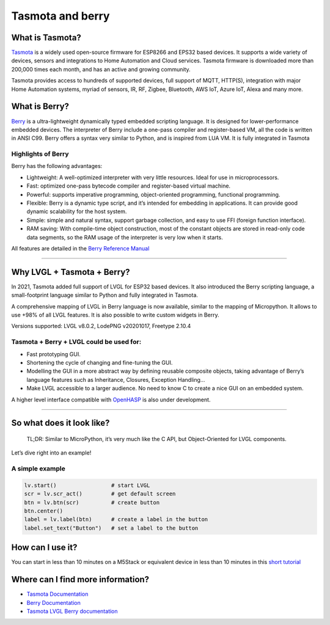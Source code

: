 =================
Tasmota and berry
=================

What is Tasmota?
----------------

`Tasmota <https://github.com/arendst/Tasmota>`__ is a widely used
open-source firmware for ESP8266 and EPS32 based devices. It supports a
wide variety of devices, sensors and integrations to Home Automation and
Cloud services. Tasmota firmware is downloaded more than 200,000 times
each month, and has an active and growing community.

Tasmota provides access to hundreds of supported devices, full support
of MQTT, HTTP(S), integration with major Home Automation systems, myriad
of sensors, IR, RF, Zigbee, Bluetooth, AWS IoT, Azure IoT, Alexa and
many more.

What is Berry?
--------------

`Berry <https://github.com/berry-lang/berry>`__ is a ultra-lightweight
dynamically typed embedded scripting language. It is designed for
lower-performance embedded devices. The interpreter of Berry include a
one-pass compiler and register-based VM, all the code is written in ANSI
C99. Berry offers a syntax very similar to Python, and is inspired from
LUA VM. It is fully integrated in Tasmota

Highlights of Berry
~~~~~~~~~~~~~~~~~~~

Berry has the following advantages:

-  Lightweight: A well-optimized interpreter with very little resources.
   Ideal for use in microprocessors.
-  Fast: optimized one-pass bytecode compiler and register-based virtual
   machine.
-  Powerful: supports imperative programming, object-oriented
   programming, functional programming.
-  Flexible: Berry is a dynamic type script, and it’s intended for
   embedding in applications. It can provide good dynamic scalability
   for the host system.
-  Simple: simple and natural syntax, support garbage collection, and
   easy to use FFI (foreign function interface).
-  RAM saving: With compile-time object construction, most of the
   constant objects are stored in read-only code data segments, so the
   RAM usage of the interpreter is very low when it starts.

All features are detailed in the `Berry Reference
Manual <https://github.com/berry-lang/berry/wiki/Reference>`__

--------------

Why LVGL + Tasmota + Berry?
---------------------------

In 2021, Tasmota added full support of LVGL for ESP32 based devices. It
also introduced the Berry scripting language, a small-footprint language
similar to Python and fully integrated in Tasmota.

A comprehensive mapping of LVGL in Berry language is now available,
similar to the mapping of Micropython. It allows to use +98% of all LVGL
features. It is also possible to write custom widgets in Berry.

Versions supported: LVGL v8.0.2, LodePNG v20201017, Freetype 2.10.4

Tasmota + Berry + LVGL could be used for:
~~~~~~~~~~~~~~~~~~~~~~~~~~~~~~~~~~~~~~~~~

-  Fast prototyping GUI.
-  Shortening the cycle of changing and fine-tuning the GUI.
-  Modelling the GUI in a more abstract way by defining reusable
   composite objects, taking advantage of Berry’s language features such
   as Inheritance, Closures, Exception Handling…
-  Make LVGL accessible to a larger audience. No need to know C to
   create a nice GUI on an embedded system.

A higher level interface compatible with
`OpenHASP <https://github.com/HASwitchPlate/openHASP>`__ is also under
development.

--------------

So what does it look like?
--------------------------

   TL;DR: Similar to MicroPython, it’s very much like the C API, but
   Object-Oriented for LVGL components.

Let’s dive right into an example!

A simple example
~~~~~~~~~~~~~~~~

.. code:: python

   lv.start()                 # start LVGL
   scr = lv.scr_act()         # get default screen
   btn = lv.btn(scr)          # create button
   btn.center()
   label = lv.label(btn)      # create a label in the button
   label.set_text("Button")   # set a label to the button

How can I use it?
-----------------

You can start in less than 10 minutes on a M5Stack or equivalent device
in less than 10 minutes in this `short tutorial <https://tasmota.github.io/docs/LVGL_in_10_minutes/>`__

Where can I find more information?
----------------------------------

-  `Tasmota Documentation <https://tasmota.github.io/docs/>`__
-  `Berry Documentation <https://github.com/berry-lang/berry/wiki/Reference>`__
-  `Tasmota LVGL Berry documentation <https://tasmota.github.io/docs/LVGL/>`__
